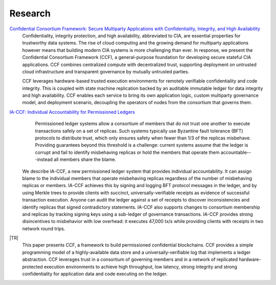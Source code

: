 Research
========

`Confidential Consortium Framework: Secure Multiparty Applications with Confidentiality, Integrity, and High Availability <aka.ms/ccf-paper>`_
 Confidentiality, integrity protection, and high availability, abbreviated to CIA, are essential properties for trustworthy data systems. The rise of cloud computing and the growing demand for multiparty applications however means that building modern CIA systems is more challenging than ever. In response, we present the Confidential Consortium Framework (CCF), a general-purpose foundation for developing secure stateful CIA applications. CCF combines centralized compute with decentralized trust, supporting deployment on untrusted cloud infrastructure and transparent governance by mutually untrusted parties.
	
 CCF leverages hardware-based trusted execution environments for remotely verifiable confidentiality and code integrity. This is coupled with state machine replication backed by an auditable immutable ledger for data integrity and high availability. CCF enables each service to bring its own application logic, custom multiparty governance model, and deployment scenario, decoupling the operators of nodes from the consortium that governs them.

`IA-CCF: Individual Accountability for Permissioned Ledgers <https://arxiv.org/abs/2105.13116>`_
  Permissioned ledger systems allow a consortium of members that do not trust one another to execute transactions safely on a set of replicas. Such systems typically use Byzantine fault tolerance (BFT) protocols to distribute trust, which only ensures safety when fewer than 1/3 of the replicas misbehave. Providing guarantees beyond this threshold is a challenge: current systems assume that the ledger is corrupt and fail to identify misbehaving replicas or hold the members that operate them accountable---instead all members share the blame.

 We describe IA-CCF, a new permissioned ledger system that provides individual accountability. It can assign blame to the individual members that operate misbehaving replicas regardless of the number of misbehaving replicas or members. IA-CCF achieves this by signing and logging BFT protocol messages in the ledger, and by using Merkle trees to provide clients with succinct, universally-verifiable receipts as evidence of successful transaction execution. Anyone can audit the ledger against a set of receipts to discover inconsistencies and identify replicas that signed contradictory statements. IA-CCF also supports changes to consortium membership and replicas by tracking signing keys using a sub-ledger of governance transactions. IA-CCF provides strong disincentives to misbehavior with low overhead: it executes 47,000 tx/s while providing clients with receipts in two network round trips.

|TR|
  This paper presents CCF, a framework to build permissioned confidential blockchains. CCF provides a simple programming
  model of a highly-available data store and a universally-verifiable log that implements a ledger abstraction. CCF
  leverages trust in a consortium of governing members and in a network of replicated hardware-protected execution
  environments to achieve high throughput, low latency, strong integrity and strong confidentiality for application data
  and code executing on the ledger.

.. |TR| replace:: :ccf_repo:`CCF: A Framework for Building Confidential Verifiable Replicated Services <https://www.microsoft.com/en-us/research/publication/ccf-a-framework-for-building-confidential-verifiable-replicated-services/>`
